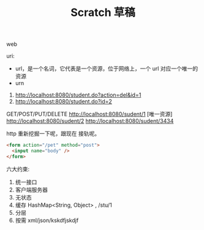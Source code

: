 #+TITLE: Scratch 草稿



web

uri:
- url，是一个名词，它代表是一个资源，位于网络上，一个 url 对应一个唯一的资源
- urn

1. http://localhost:8080/student.do?action=del&id=1
2. http://localhost:8080/student.do?id=2


GET/POST/PUT/DELETE http://localhost:8080/sudent/1 [唯一资源]
http://localhost:8080/sudent/2
http://localhost:8080/sudent/3434

http 重新挖掘一下呢，跟现在 接轨呢。
#+BEGIN_SRC html
  <form action="/pet" method="post">
    <input name="body" />
  </form>
#+END_SRC


六大约束:
1. 统一接口
2. 客户端服务器
3. 无状态
4. 缓存 HashMap<String, Object> , /stu/1
5. 分层
6. 按需 xml/json/kskdfjskdjf
